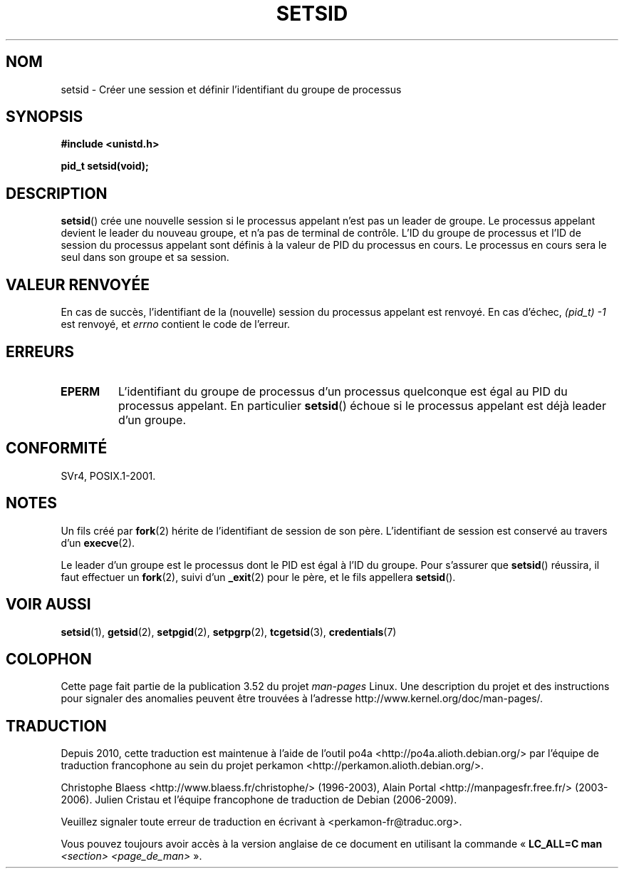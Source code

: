 .\" Copyright Michael Haardt (michael@cantor.informatik.rwth-aachen.de)
.\"     Sat Aug 27 20:43:50 MET DST 1994
.\"
.\" %%%LICENSE_START(GPLv2+_DOC_FULL)
.\" This is free documentation; you can redistribute it and/or
.\" modify it under the terms of the GNU General Public License as
.\" published by the Free Software Foundation; either version 2 of
.\" the License, or (at your option) any later version.
.\"
.\" The GNU General Public License's references to "object code"
.\" and "executables" are to be interpreted as the output of any
.\" document formatting or typesetting system, including
.\" intermediate and printed output.
.\"
.\" This manual is distributed in the hope that it will be useful,
.\" but WITHOUT ANY WARRANTY; without even the implied warranty of
.\" MERCHANTABILITY or FITNESS FOR A PARTICULAR PURPOSE.  See the
.\" GNU General Public License for more details.
.\"
.\" You should have received a copy of the GNU General Public
.\" License along with this manual; if not, see
.\" <http://www.gnu.org/licenses/>.
.\" %%%LICENSE_END
.\"
.\" Modified Sun Sep 11 19:19:05 1994 <faith@cs.unc.edu>
.\" Modified Mon Mar 25 10:19:00 1996 <aeb@cwi.nl> (merged a few
.\"	tiny changes from a man page by Charles Livingston).
.\" Modified Sun Jul 21 14:45:46 1996 <aeb@cwi.nl>
.\"
.\"*******************************************************************
.\"
.\" This file was generated with po4a. Translate the source file.
.\"
.\"*******************************************************************
.TH SETSID 2 "11 février 2013" Linux "Manuel du programmeur Linux"
.SH NOM
setsid \- Créer une session et définir l'identifiant du groupe de processus
.SH SYNOPSIS
.ad l
\fB#include <unistd.h>\fP
.sp
\fBpid_t setsid(void);\fP
.br
.ad b
.SH DESCRIPTION
\fBsetsid\fP() crée une nouvelle session si le processus appelant n'est pas un
leader de groupe. Le processus appelant devient le leader du nouveau groupe,
et n'a pas de terminal de contrôle. L'ID du groupe de processus et l'ID de
session du processus appelant sont définis à la valeur de PID du processus
en cours. Le processus en cours sera le seul dans son groupe et sa session.
.SH "VALEUR RENVOYÉE"
En cas de succès, l'identifiant de la (nouvelle) session du processus
appelant est renvoyé. En cas d'échec, \fI(pid_t)\ \-1\fP est renvoyé, et
\fIerrno\fP contient le code de l'erreur.
.SH ERREURS
.TP 
\fBEPERM\fP
L'identifiant du groupe de processus d'un processus quelconque est égal au
PID du processus appelant. En particulier \fBsetsid\fP() échoue si le processus
appelant est déjà leader d'un groupe.
.SH CONFORMITÉ
SVr4, POSIX.1\-2001.
.SH NOTES
Un fils créé par \fBfork\fP(2) hérite de l'identifiant de session de son
père. L'identifiant de session est conservé au travers d'un \fBexecve\fP(2).

Le leader d'un groupe est le processus dont le PID est égal à l'ID du
groupe. Pour s'assurer que \fBsetsid\fP() réussira, il faut effectuer un
\fBfork\fP(2), suivi d'un \fB_exit\fP(2) pour le père, et le fils appellera
\fBsetsid\fP().
.SH "VOIR AUSSI"
\fBsetsid\fP(1), \fBgetsid\fP(2), \fBsetpgid\fP(2), \fBsetpgrp\fP(2), \fBtcgetsid\fP(3),
\fBcredentials\fP(7)
.SH COLOPHON
Cette page fait partie de la publication 3.52 du projet \fIman\-pages\fP
Linux. Une description du projet et des instructions pour signaler des
anomalies peuvent être trouvées à l'adresse
\%http://www.kernel.org/doc/man\-pages/.
.SH TRADUCTION
Depuis 2010, cette traduction est maintenue à l'aide de l'outil
po4a <http://po4a.alioth.debian.org/> par l'équipe de
traduction francophone au sein du projet perkamon
<http://perkamon.alioth.debian.org/>.
.PP
Christophe Blaess <http://www.blaess.fr/christophe/> (1996-2003),
Alain Portal <http://manpagesfr.free.fr/> (2003-2006).
Julien Cristau et l'équipe francophone de traduction de Debian\ (2006-2009).
.PP
Veuillez signaler toute erreur de traduction en écrivant à
<perkamon\-fr@traduc.org>.
.PP
Vous pouvez toujours avoir accès à la version anglaise de ce document en
utilisant la commande
«\ \fBLC_ALL=C\ man\fR \fI<section>\fR\ \fI<page_de_man>\fR\ ».
